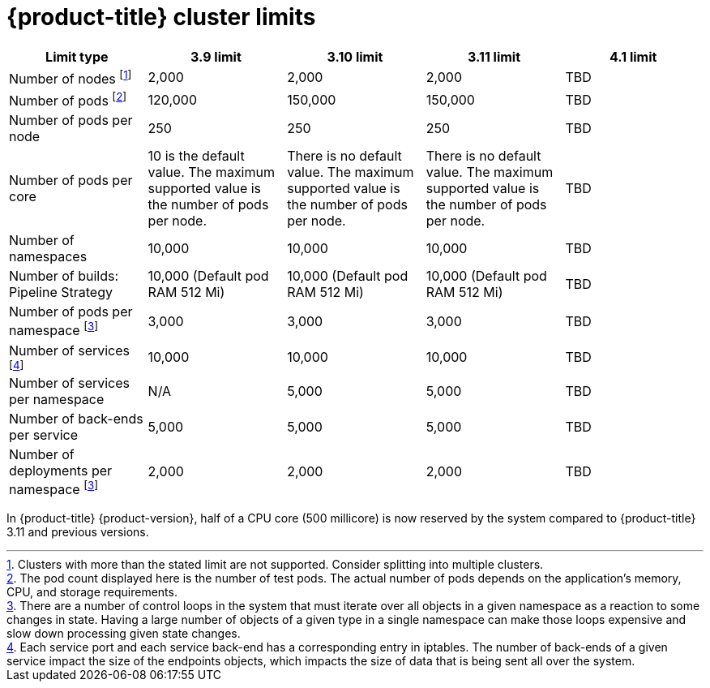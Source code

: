 // Module included in the following assemblies:
//
// * scalability_and_performance/planning-your-environment-according-to-object-limits.adoc

[id="cluster-limits-{context}"]
= {product-title} cluster limits

[options="header",cols="5*"]
|===
| Limit type |3.9 limit |3.10 limit |3.11 limit |4.1 limit

| Number of nodes footnoteref:[numberofnodes,Clusters with more than the stated limit are not supported. Consider splitting into multiple clusters.]
| 2,000
| 2,000
| 2,000
|TBD

| Number of pods footnoteref:[numberofpods,The pod count displayed here is the number of test pods. The actual number of pods depends on the application’s memory, CPU, and storage requirements.]
| 120,000
| 150,000
| 150,000
|TBD

| Number of pods per node
| 250
| 250
| 250
|TBD

| Number of pods per core
| 10 is the default value. The maximum supported value is the number of pods per node.
| There is no default value. The maximum supported value is the number of pods per node.
| There is no default value. The maximum supported value is the number of pods per node.
|TBD

| Number of namespaces
| 10,000
| 10,000
| 10,000
|TBD

| Number of builds: Pipeline Strategy
| 10,000 (Default pod RAM 512 Mi)
| 10,000 (Default pod RAM 512 Mi)
| 10,000 (Default pod RAM 512 Mi)
|TBD

| Number of pods per namespace footnoteref:[objectpernamespace,There are
a number of control loops in the system that must iterate over all objects
in a given namespace as a reaction to some changes in state. Having a large
number of objects of a given type in a single namespace can make those loops
expensive and slow down processing given state changes.]
| 3,000
| 3,000
| 3,000
|TBD

| Number of services footnoteref:[servicesandendpoints,Each service port and each service back-end has a corresponding entry in iptables. The number of back-ends of a given service impact the size of the endpoints objects, which impacts the size of data that is being sent all over the system.]
| 10,000
| 10,000
| 10,000
|TBD

| Number of services per namespace
| N/A
| 5,000
| 5,000
|TBD

| Number of back-ends per service
| 5,000
| 5,000
| 5,000
|TBD

| Number of deployments per namespace footnoteref:[objectpernamespace]
| 2,000
| 2,000
| 2,000
|TBD

|===

In {product-title} {product-version}, half of a CPU core (500 millicore) is now reserved by
the system compared to {product-title} 3.11 and previous versions.

